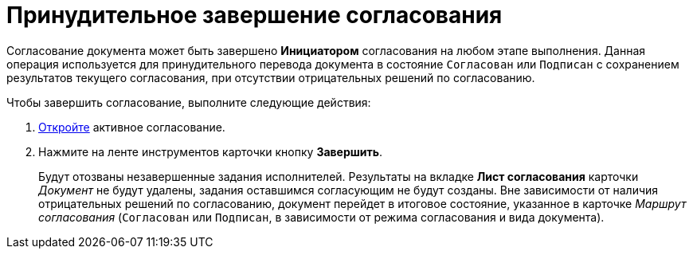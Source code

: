 = Принудительное завершение согласования

Согласование документа может быть завершено *Инициатором* согласования на любом этапе выполнения. Данная операция используется для принудительного перевода документа в состояние `Согласован` или `Подписан` с сохранением результатов текущего согласования, при отсутствии отрицательных решений по согласованию.

.Чтобы завершить согласование, выполните следующие действия:
. xref:Approval_open_active_approval.adoc[Откройте] активное согласование.
. Нажмите на ленте инструментов карточки кнопку *Завершить*.
+
Будут отозваны незавершенные задания исполнителей. Результаты на вкладке *Лист согласования* карточки _Документ_ не будут удалены, задания оставшимся согласующим не будут созданы. Вне зависимости от наличия отрицательных решений по согласованию, документ перейдет в итоговое состояние, указанное в карточке _Маршрут согласования_ (`Согласован` или `Подписан`, в зависимости от режима согласования и вида документа).
